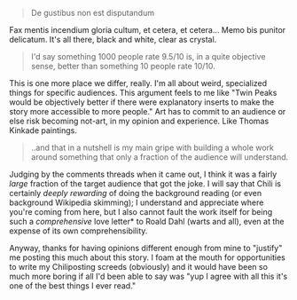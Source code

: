 :PROPERTIES:
:Author: gryfft
:Score: 7
:DateUnix: 1621857711.0
:DateShort: 2021-May-24
:END:

#+BEGIN_QUOTE
  De gustibus non est disputandum
#+END_QUOTE

Fax mentis incendium gloria cultum, et cetera, et cetera... Memo bis punitor delicatum. It's all there, black and white, clear as crystal.

#+BEGIN_QUOTE
  I'd say something 1000 people rate 9.5/10 is, in a quite objective sense, better than something 10 people rate 10/10.
#+END_QUOTE

This is one more place we differ, really. I'm all about weird, specialized things for specific audiences. This argument feels to me like "Twin Peaks would be objectively better if there were explanatory inserts to make the story more accessible to more people." Art has to commit to an audience or else risk becoming not-art, in my opinion and experience. Like Thomas Kinkade paintings.

#+BEGIN_QUOTE
  ..and that in a nutshell is my main gripe with building a whole work around something that only a fraction of the audience will understand.
#+END_QUOTE

Judging by the comments threads when it came out, I think it was a fairly /large/ fraction of the target audience that got the joke. I will say that Chili is certainly /deeply rewarding/ of doing the background reading (or even background Wikipedia skimming); I understand and appreciate where you're coming from here, but I also cannot fault the work itself for being such a /comprehensive/ love letter* to Roald Dahl (warts and all), even at the expense of its own comprehensibility.

Anyway, thanks for having opinions different enough from mine to "justify" me posting this much about this story. I foam at the mouth for opportunities to write my Chiliposting screeds (obviously) and it would have been so much more boring if all I'd been able to say was "yup I agree with all this it's one of the best things I ever read."
